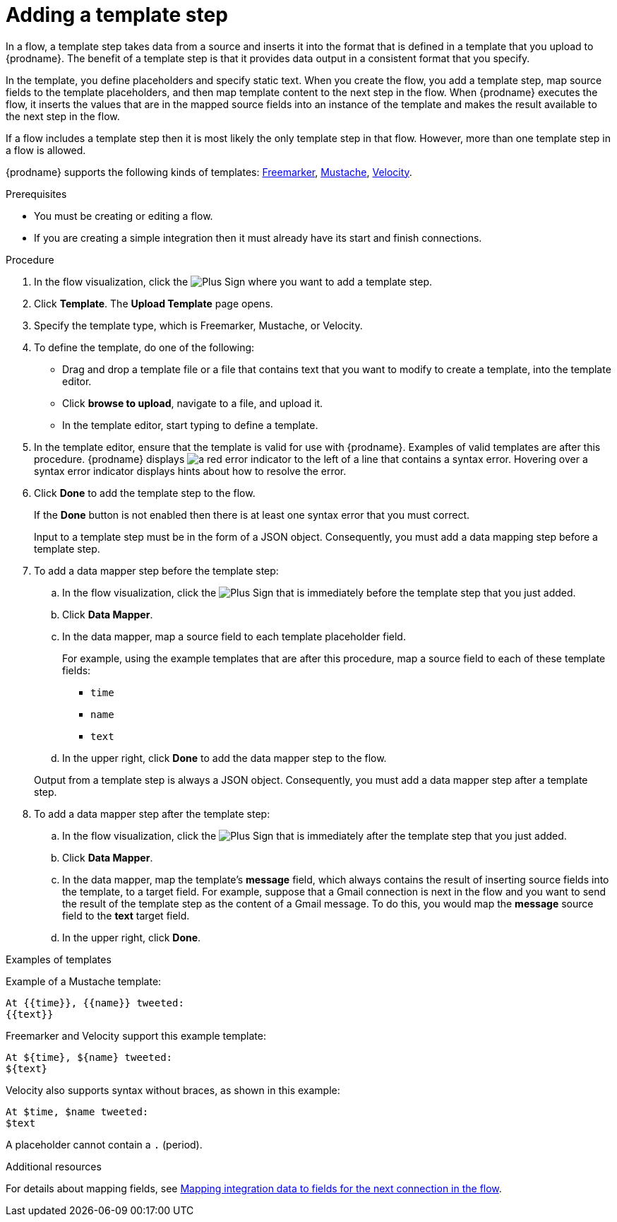 // This module is included in the following assemblies:
// as_creating-integrations.adoc

[id='add-template-step_{context}']
= Adding a template step

In a flow, a template step takes data from a source and
inserts it into the format that is defined in a template that you upload to {prodname}.
The benefit of a template step is that it provides data output in a
consistent format that you specify.

In the template, you define placeholders and specify static text.
When you create the flow, you add a template step, map source fields
to the template placeholders, and then map template content to the next step
in the flow. When {prodname} executes the flow, it 
inserts the values that are in the mapped source fields into an
instance of the template and makes the result available to the next step 
in the flow.

If a flow includes a template step then it is most likely the only
template step in that flow. However, more than one template step in a
flow is allowed.

{prodname} supports the following kinds of templates: 
link:https://freemarker.apache.org[Freemarker], 
link:https://mustache.github.io[Mustache], 
link:https://velocity.apache.org[Velocity].

.Prerequisites
* You must be creating or editing a flow.
* If you are creating a simple
integration then it must already have its start and finish connections.

.Procedure

. In the flow visualization, click the
image:images/PlusSignToAddStepOrConnection.png[Plus Sign]
where you want to add a template step.
. Click *Template*. The
*Upload Template* page opens.
. Specify the template type, which is Freemarker, Mustache, or Velocity. 

. To define the template, do one of the following:
+
* Drag and drop a template file or a file that contains text that you
want to modify to create a template, into the template editor.
* Click *browse to upload*, navigate to a file, and upload it.
* In the template editor, start typing to define a template.

. In the template editor, ensure that the template
is valid for use with {prodname}. Examples of valid templates are 
after this procedure. {prodname} displays
image:images/RedCircleXError.png[a red error indicator] to the left of
a line that contains a syntax error. Hovering over a syntax error 
indicator displays hints about how to resolve the error.

. Click *Done* to add the template step to the flow.
+
If the *Done* button is not enabled then there is at least one syntax error
that you must correct.
+
Input to a template step must be in the form of a JSON object. Consequently,
you must add
a data mapping step before a template step.
. To add a data mapper step before the template step:
.. In the flow visualization, click the
image:images/PlusSignToAddStepOrConnection.png[Plus Sign] that is
immediately before the template step that you just added.
.. Click *Data Mapper*.
.. In the data mapper, map a source field to each template placeholder field.
+
For example, using the example templates that are after this procedure, 
map a source field to each of these template fields:
+
* `time`
* `name`
* `text`
.. In the upper right, click *Done* to add the data mapper step to the
flow.

+
Output from a template step is always a JSON object. Consequently, you must
add a data mapper step after a template step.
. To add a data mapper step after the template step:
.. In the flow visualization, click the
image:images/PlusSignToAddStepOrConnection.png[Plus Sign] that is
immediately after the template step that you just added.
.. Click *Data Mapper*.
.. In the data mapper, map the template's *message* field, which
always contains the result of inserting source fields into the
template, to a target field. For example, suppose that a Gmail connection is
next in the flow and you want to send the result of the template step
as the content of a Gmail message. To do this, you would map the *message*
source field to the *text* target field.
.. In the upper right, click *Done*.

.Examples of templates

Example of a Mustache template:

----
At {{time}}, {{name}} tweeted:
{{text}}
----

Freemarker and Velocity support this example template:

----
At ${time}, ${name} tweeted:
${text}
----

Velocity also supports syntax without braces, as shown in this example:

----
At $time, $name tweeted:
$text
----

A placeholder cannot contain a `.` (period). 

.Additional resources

For details about mapping fields, see link:{LinkFuseOnlineIntegrationGuide}#mapping-data_map[Mapping integration data to fields for the next connection in the flow].
